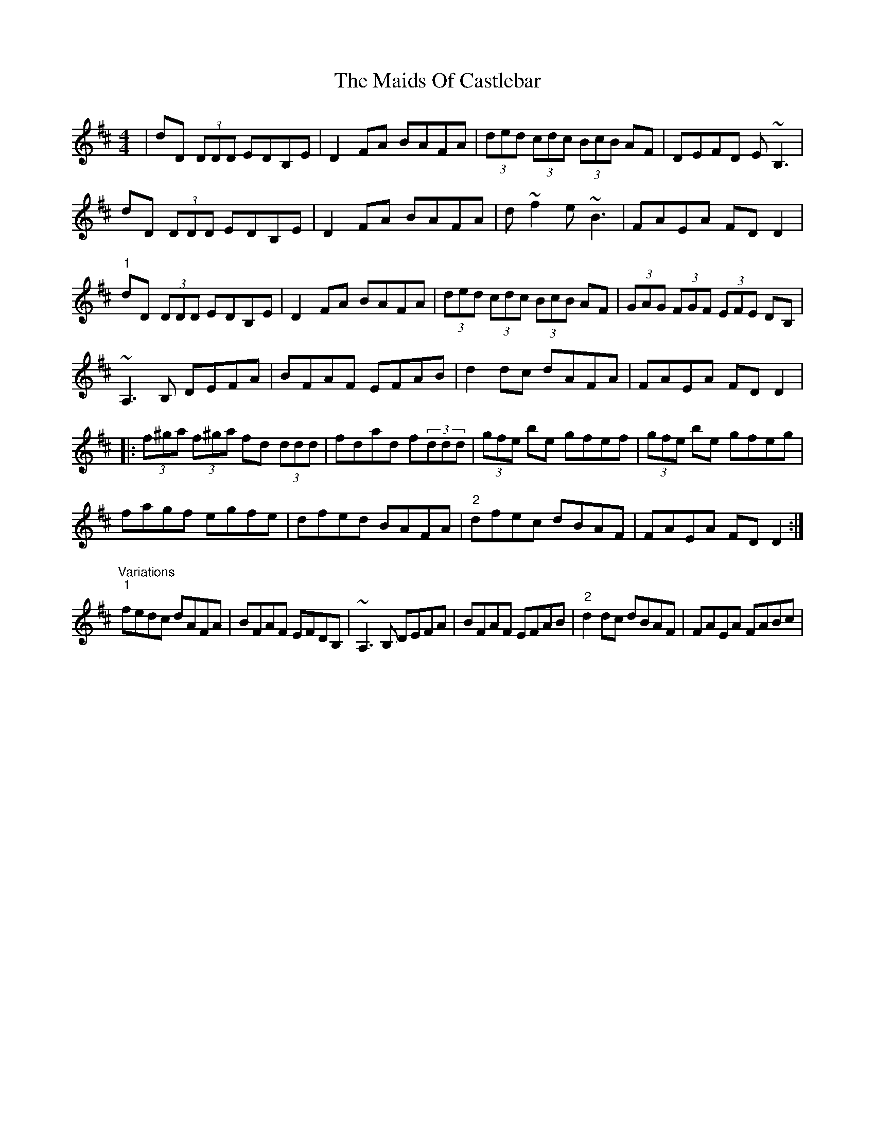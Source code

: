 X: 25066
T: Maids Of Castlebar, The
R: reel
M: 4/4
K: Dmajor
|dD (3DDD EDB,E|D2FA BAFA|(3ded (3cdc (3BcB AF|DEFD E~B,3|
dD (3DDD EDB,E|D2FA BAFA|d~f2 e~B3|FAEA FDD2|
"1"dD (3DDD EDB,E|D2FA BAFA|(3ded (3cdc (3BcB AF|(3GAG (3FGF (3EFE DB,|
~A,3B, DEFA|BFAF EFAB|d2dc dAFA|FAEA FDD2|
|:(3f^ga (3f^ga fd (3ddd|fdad f(3ddd|(3gfe be gfef|(3gfe be gfeg|
fagf egfe|dfed BAFA|"2"dfec dBAF|FAEA FDD2:|
"Variations""1" fedc dAFA|BFAF EFDB,|~A,3B, DEFA|BFAF EFAB|"2" d2dc dBAF|FAEA FABc|

